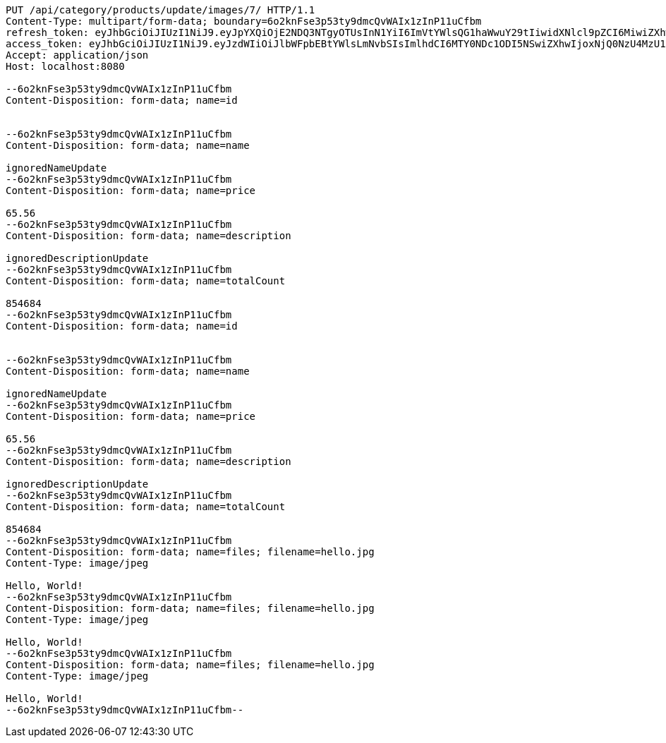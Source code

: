 [source,http,options="nowrap"]
----
PUT /api/category/products/update/images/7/ HTTP/1.1
Content-Type: multipart/form-data; boundary=6o2knFse3p53ty9dmcQvWAIx1zInP11uCfbm
refresh_token: eyJhbGciOiJIUzI1NiJ9.eyJpYXQiOjE2NDQ3NTgyOTUsInN1YiI6ImVtYWlsQG1haWwuY29tIiwidXNlcl9pZCI6MiwiZXhwIjoxNjQ2NTcyNjk1fQ.ufsyoYp1GmLxOKaDjOHdSrx6RZ6PljK5DV67JXVlezA
access_token: eyJhbGciOiJIUzI1NiJ9.eyJzdWIiOiJlbWFpbEBtYWlsLmNvbSIsImlhdCI6MTY0NDc1ODI5NSwiZXhwIjoxNjQ0NzU4MzU1fQ.YhjsaAqSfkos4m_qHvOgXc-yhsRv7IUX2-8_5TgvRJM
Accept: application/json
Host: localhost:8080

--6o2knFse3p53ty9dmcQvWAIx1zInP11uCfbm
Content-Disposition: form-data; name=id


--6o2knFse3p53ty9dmcQvWAIx1zInP11uCfbm
Content-Disposition: form-data; name=name

ignoredNameUpdate
--6o2knFse3p53ty9dmcQvWAIx1zInP11uCfbm
Content-Disposition: form-data; name=price

65.56
--6o2knFse3p53ty9dmcQvWAIx1zInP11uCfbm
Content-Disposition: form-data; name=description

ignoredDescriptionUpdate
--6o2knFse3p53ty9dmcQvWAIx1zInP11uCfbm
Content-Disposition: form-data; name=totalCount

854684
--6o2knFse3p53ty9dmcQvWAIx1zInP11uCfbm
Content-Disposition: form-data; name=id


--6o2knFse3p53ty9dmcQvWAIx1zInP11uCfbm
Content-Disposition: form-data; name=name

ignoredNameUpdate
--6o2knFse3p53ty9dmcQvWAIx1zInP11uCfbm
Content-Disposition: form-data; name=price

65.56
--6o2knFse3p53ty9dmcQvWAIx1zInP11uCfbm
Content-Disposition: form-data; name=description

ignoredDescriptionUpdate
--6o2knFse3p53ty9dmcQvWAIx1zInP11uCfbm
Content-Disposition: form-data; name=totalCount

854684
--6o2knFse3p53ty9dmcQvWAIx1zInP11uCfbm
Content-Disposition: form-data; name=files; filename=hello.jpg
Content-Type: image/jpeg

Hello, World!
--6o2knFse3p53ty9dmcQvWAIx1zInP11uCfbm
Content-Disposition: form-data; name=files; filename=hello.jpg
Content-Type: image/jpeg

Hello, World!
--6o2knFse3p53ty9dmcQvWAIx1zInP11uCfbm
Content-Disposition: form-data; name=files; filename=hello.jpg
Content-Type: image/jpeg

Hello, World!
--6o2knFse3p53ty9dmcQvWAIx1zInP11uCfbm--
----